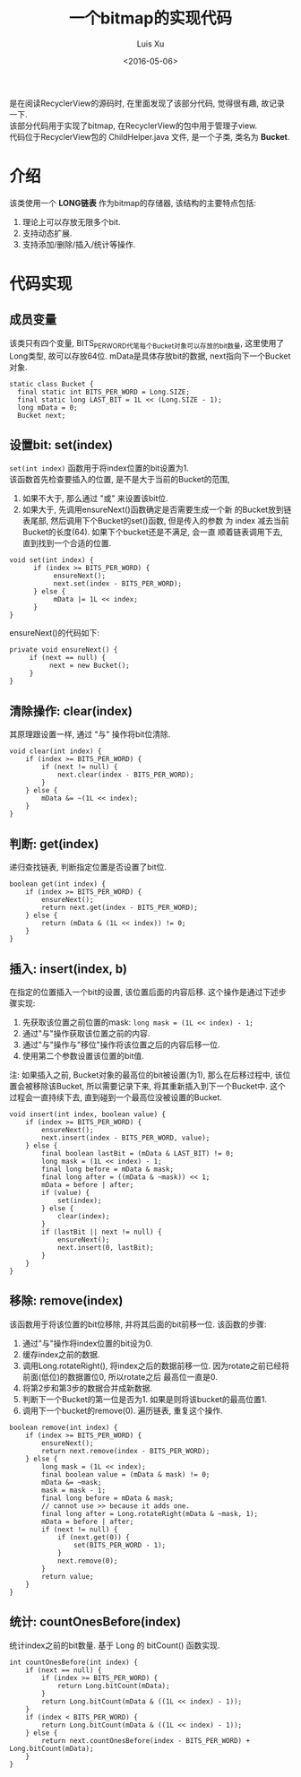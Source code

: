 #+OPTIONS: toc:t H:3
#+AUTHOR: Luis Xu
#+EMAIL: xuzhengchaojob@gmail.com
#+DATE: <2016-05-06>

#+TITLE: 一个bitmap的实现代码
是在阅读RecyclerView的源码时, 在里面发现了该部分代码, 觉得很有趣, 故记录一下. \\
该部分代码用于实现了bitmap, 在RecyclerView的包中用于管理子view. \\
代码位于RecyclerView包的 ChildHelper.java 文件, 是一个子类, 类名为 *Bucket*.

* 介绍
该类使用一个 *LONG链表* 作为bitmap的存储器, 该结构的主要特点包括:
1. 理论上可以存放无限多个bit.
2. 支持动态扩展.
3. 支持添加/删除/插入/统计等操作.
* 代码实现
** 成员变量
该类只有四个变量, BITS_PER_WORD代笔每个Bucket对象可以存放的bit数量,
这里使用了Long类型, 故可以存放64位. 
mData是具体存放bit的数据, next指向下一个Bucket对象.
#+BEGIN_EXAMPLE
static class Bucket {
  final static int BITS_PER_WORD = Long.SIZE;
  final static long LAST_BIT = 1L << (Long.SIZE - 1);
  long mData = 0;
  Bucket next;
#+END_EXAMPLE
** 设置bit: set(index)
~set(int index)~ 函数用于将index位置的bit设置为1. \\
该函数首先检查要插入的位置, 是不是大于当前的Bucket的范围,
1. 如果不大于, 那么通过 "或" 来设置该bit位.
2. 如果大于, 先调用ensureNext()函数确定是否需要生成一个新
   的Bucket放到链表尾部, 然后调用下个Bucket的set()函数, 但是传入的参数
   为 index 减去当前Bucket的长度(64). 如果下个bucket还是不满足, 会一直
   顺着链表调用下去, 直到找到一个合适的位置. 
   
#+BEGIN_EXAMPLE
void set(int index) {
      if (index >= BITS_PER_WORD) {
           ensureNext();
           next.set(index - BITS_PER_WORD);
      } else {
           mData |= 1L << index;
      }
}
#+END_EXAMPLE

ensureNext()的代码如下:
#+BEGIN_EXAMPLE
private void ensureNext() {
     if (next == null) {
          next = new Bucket();
     }
}
#+END_EXAMPLE
** 清除操作: clear(index)
   其原理跟设置一样, 通过 "与" 操作将bit位清除.
#+BEGIN_EXAMPLE
        void clear(int index) {
            if (index >= BITS_PER_WORD) {
                if (next != null) {
                    next.clear(index - BITS_PER_WORD);
                }
            } else {
                mData &= ~(1L << index);
            }
        }
#+END_EXAMPLE
** 判断: get(index)
递归查找链表, 判断指定位置是否设置了bit位.
#+BEGIN_EXAMPLE
        boolean get(int index) {
            if (index >= BITS_PER_WORD) {
                ensureNext();
                return next.get(index - BITS_PER_WORD);
            } else {
                return (mData & (1L << index)) != 0;
            }
        }
#+END_EXAMPLE
** 插入: insert(index, b)
在指定的位置插入一个bit的设置, 该位置后面的内容后移. 
这个操作是通过下述步骤实现:
1. 先获取该位置之前位置的mask: ~long mask = (1L << index) - 1;~
2. 通过"与"操作获取该位置之前的内容. 
3. 通过"与"操作与"移位"操作将该位置之后的内容后移一位. 
4. 使用第二个参数设置该位置的bit值.
   
注: 如果插入之前, Bucket对象的最高位的bit被设置(为1), 那么在后移过程中,
该位置会被移除该Bucket, 所以需要记录下来, 将其重新插入到下一个Bucket中.
这个过程会一直持续下去, 直到碰到一个最高位没被设置的Bucket.
#+BEGIN_EXAMPLE
        void insert(int index, boolean value) {
            if (index >= BITS_PER_WORD) {
                ensureNext();
                next.insert(index - BITS_PER_WORD, value);
            } else {
                final boolean lastBit = (mData & LAST_BIT) != 0;
                long mask = (1L << index) - 1;
                final long before = mData & mask;
                final long after = ((mData & ~mask)) << 1;
                mData = before | after;
                if (value) {
                    set(index);
                } else {
                    clear(index);
                }
                if (lastBit || next != null) {
                    ensureNext();
                    next.insert(0, lastBit);
                }
            }
        }
#+END_EXAMPLE
** 移除: remove(index)
该函数用于将该位置的bit位移除, 并将其后面的bit前移一位. 
该函数的步骤:
1. 通过"与"操作将index位置的bit设为0.
2. 缓存index之前的数据.
3. 调用Long.rotateRight(), 将index之后的数据前移一位.
   因为rotate之前已经将前面(低位)的数据置位0, 所以rotate之后
   最高位一直是0. 
4. 将第2步和第3步的数据合并成新数据.
5. 判断下一个Bucket的第一位是否为1. 如果是则将该bucket的最高位置1.
6. 调用下一个bucket的remove(0). 遍历链表, 重复这个操作.

#+BEGIN_EXAMPLE
        boolean remove(int index) {
            if (index >= BITS_PER_WORD) {
                ensureNext();
                return next.remove(index - BITS_PER_WORD);
            } else {
                long mask = (1L << index);
                final boolean value = (mData & mask) != 0;
                mData &= ~mask;
                mask = mask - 1;
                final long before = mData & mask;
                // cannot use >> because it adds one.
                final long after = Long.rotateRight(mData & ~mask, 1);
                mData = before | after;
                if (next != null) {
                    if (next.get(0)) {
                        set(BITS_PER_WORD - 1);
                    }
                    next.remove(0);
                }
                return value;
            }
        }
#+END_EXAMPLE

** 统计: countOnesBefore(index)
统计index之前的bit数量. 基于 Long 的 bitCount() 函数实现.
#+BEGIN_EXAMPLE
        int countOnesBefore(int index) {
            if (next == null) {
                if (index >= BITS_PER_WORD) {
                    return Long.bitCount(mData);
                }
                return Long.bitCount(mData & ((1L << index) - 1));
            }
            if (index < BITS_PER_WORD) {
                return Long.bitCount(mData & ((1L << index) - 1));
            } else {
                return next.countOnesBefore(index - BITS_PER_WORD) + Long.bitCount(mData);
            }
        }
#+END_EXAMPLE
